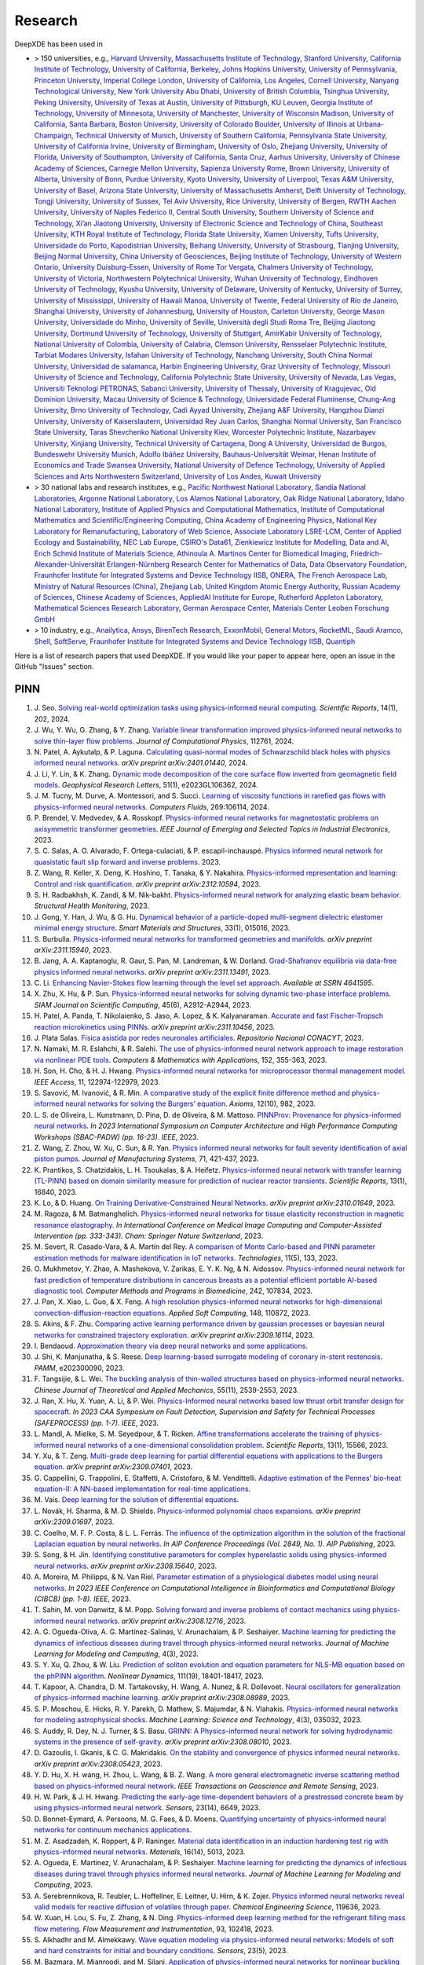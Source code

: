 Research
========

DeepXDE has been used in

- > 150 universities, e.g.,
  `Harvard University <https://www.harvard.edu>`_,
  `Massachusetts Institute of Technology <https://www.mit.edu>`_,
  `Stanford University <https://www.stanford.edu>`_,
  `California Institute of Technology <https://www.caltech.edu>`_,
  `University of California, Berkeley <https://www.berkeley.edu>`_,
  `Johns Hopkins University <https://www.jhu.edu>`_,
  `University of Pennsylvania <https://www.upenn.edu>`_,
  `Princeton University <https://www.princeton.edu>`_,
  `Imperial College London <https://www.imperial.ac.uk>`_,
  `University of California, Los Angeles <https://www.ucla.edu>`_,
  `Cornell University <https://www.cornell.edu>`_,
  `Nanyang Technological University <https://www.ntu.edu.sg>`_,
  `New York University Abu Dhabi <https://nyuad.nyu.edu/en>`_,
  `University of British Columbia <https://www.ubc.ca>`_,
  `Tsinghua University <https://www.tsinghua.edu.cn/en>`_,
  `Peking University <https://english.pku.edu.cn>`_,
  `University of Texas at Austin <utexas.edu>`_,
  `University of Pittsburgh <https://www.pitt.edu>`_,
  `KU Leuven <https://www.kuleuven.be/english/kuleuven>`_,
  `Georgia Institute of Technology <https://www.gatech.edu>`_,
  `University of Minnesota <https://system.umn.edu>`_,
  `University of Manchester <https://www.manchester.ac.uk>`_,
  `University of Wisconsin Madison <https://www.wisc.edu>`_,
  `University of California, Santa Barbara <https://www.ucsb.edu>`_,
  `Boston University <https://www.bu.edu>`_,
  `University of Colorado Boulder <https://www.colorado.edu>`_,
  `University of Illinois at Urbana-Champaign <https://illinois.edu>`_,
  `Technical University of Munich <https://www.tum.de/en>`_,
  `University of Southern California <https://www.usc.edu>`_,
  `Pennsylvania State University <https://www.psu.edu>`_,
  `University of California Irvine <https://uci.edu>`_,
  `University of Birmingham <https://www.birmingham.ac.uk/index.aspx>`_,
  `University of Oslo <https://www.uio.no/english>`_,
  `Zhejiang University <https://www.zju.edu.cn/english>`_,
  `University of Florida <https://www.ufl.ed>`_,
  `University of Southampton <https://www.southampton.ac.uk>`_,
  `University of California, Santa Cruz <https://www.ucsc.edu>`_,
  `Aarhus University <https://international.au.dk>`_,
  `University of Chinese Academy of Sciences <https://english.ucas.ac.cn>`_,
  `Carnegie Mellon University <https://www.cmu.edu>`_,
  `Sapienza University Rome <https://www.uniroma1.it/en/pagina-strutturale/home>`_,
  `Brown University <https://www.brown.edu>`_,
  `University of Alberta <https://www.ualberta.ca/index.html>`_,
  `University of Bonn <https://www.uni-bonn.de/en/university/university>`_,
  `Purdue University <https://www.purdue.edu>`_,
  `Kyoto University <https://www.kyoto-u.ac.jp/en>`_,
  `University of Liverpool <https://www.liverpool.ac.uk>`_,
  `Texas A&M University <https://www.tamu.edu>`_,
  `University of Basel <https://www.unibas.ch/en.html>`_,
  `Arizona State University <https://www.asu.edu>`_,
  `University of Massachusetts Amherst <https://www.umass.edu>`_,
  `Delft University of Technology <https://www.tudelft.nl/en>`_,
  `Tongji University <https://en.tongji.edu.cn>`_,
  `University of Sussex <https://www.sussex.ac.uk>`_,
  `Tel Aviv University <https://english.tau.ac.il>`_,
  `Rice University <https://www.rice.edu>`_,
  `University of Bergen <https://www.uib.no/en>`_,
  `RWTH Aachen University <https://www.rwth-aachen.de/go/id/a/?lidx=1>`_,
  `University of Naples Federico II <http://www.international.unina.it>`_,
  `Central South University <https://en.csu.edu.cn>`_,
  `Southern University of Science and Technology <https://www.sustech.edu.cn/en>`_,
  `Xi’an Jiaotong University <http://en.xjtu.edu.cn>`_,
  `University of Electronic Science and Technology of China <https://en.uestc.edu.cn>`_,
  `Southeast University <https://www.seu.edu.cn/english>`_,
  `KTH Royal Institute of Technology <https://www.kth.se/en>`_,
  `Florida State University <https://www.fsu.edu>`_,
  `Xiamen University <https://en.xmu.edu.cn>`_,
  `Tufts University <https://www.tufts.edu>`_,
  `Universidade do Porto <https://www.up.pt/portal/en>`_,
  `Kapodistrian University <https://en.uoa.gr>`_,
  `Beihang University <https://ev.buaa.edu.cn>`_,
  `University of Strasbourg <https://en.unistra.fr>`_,
  `Tianjing University <https://www.tju.edu.cn/english/index.htm>`_,
  `Beijing Normal University <https://english.bnu.edu.cn>`_,
  `China University of Geosciences <https://en.cug.edu.cn>`_,
  `Beijing Institute of Technology <http://english.bit.edu.cn>`_,
  `University of Western Ontario <https://www.uwo.ca/index.html>`_,
  `University Duisburg-Essen <https://www.uni-due.org/category/english>`_,
  `University of Rome Tor Vergata <http://web.uniroma2.it>`_,
  `Chalmers University of Technology <https://www.chalmers.se/en>`_,
  `University of Victoria <https://www.uvic.ca>`_,
  `Northwestern Polytechnical University <https://en.nwpu.edu.cn>`_,
  `Wuhan University of Technology <http://english.whut.edu.cn>`_,
  `Eindhoven University of Technology <https://www.tue.nl/en>`_,
  `Kyushu University <https://www.kyushu-u.ac.jp/en>`_,
  `University of Delaware <https://www.udel.edu>`_,
  `University of Kentucky <https://www.uky.edu>`_,
  `University of Surrey <https://www.surrey.ac.uk>`_,
  `University of Mississippi <https://olemiss.edu>`_,
  `University of Hawaii Manoa <https://manoa.hawaii.edu>`_,
  `University of Twente <https://www.utwente.nl/en>`_,
  `Federal University of Rio de Janeiro <https://ufrj.br/en>`_,
  `Shanghai University <https://en.shu.edu.cn>`_,
  `University of Johannesburg <https://www.uj.ac.za>`_,
  `University of Houston <https://www.uh.edu>`_,
  `Carleton University <https://carleton.ca>`_,
  `George Mason University <https://www.gmu.edu>`_,
  `Universidade do Minho <https://www.uminho.pt>`_,
  `University of Seville <https://ics-seville.org/university-of-seville>`_,
  `Università degli Studi Roma Tre <https://www.uniroma3.it>`_,
  `Beijing Jiaotong University <http://en.njtu.edu.cn>`_,
  `Dortmund University of Technology <https://www.tu-dortmund.de/en>`_,
  `University of Stuttgart <https://www.uni-stuttgart.de/en>`_,
  `AmirKabir University of Technology <https://aut.ac.ir/en>`_,
  `National University of Colombia <https://unal.edu.co/en.html>`_,
  `University of Calabria <https://www.unical.it/internazionale/intenational-students/unical-admission>`_,
  `Clemson University <https://www.clemson.edu>`_,
  `Rensselaer Polytechnic Institute <https://www.rpi.edu>`_,
  `Tarbiat Modares University <https://en.modares.ac.ir>`_,
  `Isfahan University of Technology <http://english.iut.ac.ir>`_,
  `Nanchang University <https://english.ncu.edu.cn>`_,
  `South China Normal University <http://english.scnu.edu.cn>`_,
  `Universidad de salamanca <https://www.usal.es/universidad-de-salamanca>`_,
  `Harbin Engineering University <https://english.hrbeu.edu.cn>`_,
  `Graz University of Technology <https://www.tugraz.at/en/home>`_,
  `Missouri University of Science and Technology <https://www.mst.edu>`_,
  `California Polytechnic State University <https://www.calpoly.edu>`_,
  `University of Nevada, Las Vegas <https://www.unlv.edu>`_,
  `Universiti Teknologi PETRONAS <https://www.utp.edu.my/Pages/Home.aspx>`_,
  `Sabanci University <https://www.sabanciuniv.edu/en>`_,
  `University of Thessaly <https://www.uth.gr/en>`_,
  `University of Kragujevac <https://en.kg.ac.rs>`_,
  `Old Dominion University <https://www.odu.edu>`_,
  `Macau University of Science & Technology <https://www.must.edu.mo/en>`_,
  `Universidade Federal Fluminense <https://www.uff.br>`_,
  `Chung-Ang University <https://neweng.cau.ac.kr>`_,
  `Brno University of Technology <https://www.vut.cz/en>`_,
  `Cadi Ayyad University <https://www.uca.ma/en/page/university-cadi-ayyad-the-eminent-university-of-science-and-knowledge>`_,
  `Zhejiang A&F University <http://zafu.admissions.cn>`_,
  `Hangzhou Dianzi University <http://hdu.admissions.cn>`_,
  `University of Kaiserslautern <https://www.uni-kl.de/en/startseite>`_,
  `Universidad Rey Juan Carlos <https://www.urjc.es>`_,
  `Shanghai Normal University <https://english.shnu.edu.cn>`_,
  `San Francisco State University <https://www.sfsu.edu/index.html>`_,
  `Taras Shevchenko National University Kiev <https://knu.ua/en>`_,
  `Worcester Polytechnic Institute <https://www.wpi.edu>`_,
  `Nazarbayev University <https://nu.edu.kz>`_,
  `Xinjiang University <https://english.xju.edu.cn>`_,
  `Technical University of Cartagena <https://www.upct.es/english/content/departments>`_,
  `Dong A University <https://english.donga.ac.kr>`_,
  `Universidad de Burgos <https://www.ubu.es>`_,
  `Bundeswehr University Munich <https://www.unibw.de/home-en>`_,
  `Adolfo Ibáñez University <https://www.uai.cl/en>`_,
  `Bauhaus-Universität Weimar <https://www.uni-weimar.de/en/university/start>`_,
  `Henan Institute of Economics and Trade <https://www.hnjmxy.cn/info/1107/1116.htm>`_
  `Swansea University <https://www.swansea.ac.uk>`_,
  `National University of Defence Technology <https://english.nudt.edu.cn/About/index.htm>`_,
  `University of Applied Sciences and Arts Northwestern Switzerland <https://www.fhnw.ch/en/startseiteu>`_,
  `University of Los Andes <https://uniandes.edu.co/en>`_,
  `Kuwait University <https://kuweb.ku.edu.kw>`_
- > 30 national labs and research institutes, e.g.,
  `Pacific Northwest National Laboratory <https://www.pnnl.gov>`_,
  `Sandia National Laboratories <https://www.sandia.gov>`_,
  `Argonne National Laboratory <https://www.anl.gov>`_,
  `Los Alamos National Laboratory <https://www.lanl.gov>`_,
  `Oak Ridge National Laboratory <https://www.ornl.gov>`_,
  `Idaho National Laboratory <https://inl.gov>`_,
  `Institute of Applied Physics and Computational Mathematics <http://www.iapcm.ac.cn>`_,
  `Institute of Computational Mathematics and Scientific/Engineering Computing <http://icmsec.cc.ac.cn>`_,
  `China Academy of Engineering Physics <https://unitracker.aspi.org.au/universities/chinese-academy-of-engineering-physics>`_,
  `National Key Laboratory for Remanufacturing <https://unitracker.aspi.org.au/universities/army-academy-of-armored-forces>`_,
  `Laboratory of Web Science <https://www.ffhs.ch/en/research/lws>`_,
  `Associate Laboratory LSRE-LCM <https://lsre-lcm.fe.up.pt>`_,
  `Center of Applied Ecology and Sustainability <https://investigacion.uc.cl/en/centros-de-excelencia/center-of-applied-ecology-and-sustainability-capes>`_,
  `NEC Lab Europe <https://www.neclab.eu>`_,
  `CSIRO's Data61 <https://data61.csiro.au>`_,
  `Zienkiewicz Institute for Modelling, Data and AI <https://www.swansea.ac.uk/science-and-engineering/research/zienkiewicz-institute-for-modelling-data-ai>`_,
  `Erich Schmid Institute of Materials Science <https://www.oeaw.ac.at/esi/erich-schmid-institute>`_,
  `Athinoula A. Martinos Center for Biomedical Imaging <https://www.martinos.org>`_,
  `Friedrich-Alexander-Universität Erlangen-Nürnberg Research Center for Mathematics of Data <https://mod.fau.eu>`_,
  `Data Observatory Foundation <https://dataobservatory.net>`_,
  `Fraunhofer Institute for Integrated Systems and Device Technology IISB <https://www.iisb.fraunhofer.de>`_,
  `ONERA, The French Aerospace Lab <https://www.onera.fr/en>`_,
  `Ministry of Natural Resources (China) <https://www.mnr.gov.cn>`_,
  `Zhejiang Lab <https://en.zhejianglab.com>`_,
  `United Kingdom Atomic Energy Authority <https://www.gov.uk/government/organisations/uk-atomic-energy-authority>`_,
  `Russian Academy of Sciences <https://new.ras.ru/en>`_,
  `Chinese Academy of Sciences <https://english.cas.cn>`_,
  `AppliedAI Institute for Europe <https://www.appliedai.de>`_,
  `Rutherford Appleton Laboratory <https://www.ukri.org/who-we-are/stfc/locations/rutherford-appleton-laboratory>`_,
  `Mathematical Sciences Research Laboratory <http://math.uth.gr/laboratory/?lang=en>`_,
  `German Aerospace Center <https://www.dlr.de/en>`_,
  `Materials Center Leoben Forschung GmbH <https://www.mcl.at>`_
- > 10 industry, e.g.,
  `Anailytica <https://anailytica.com>`_,
  `Ansys <https://www.ansys.com>`_,
  `BirenTech Research <https://www.birentech.com>`_,
  `ExxonMobil <https://corporate.exxonmobil.com>`_,
  `General Motors <https://www.gm.com>`_,
  `RocketML <https://www.rocketml.net>`_,
  `Saudi Aramco <https://www.aramco.com>`_,
  `Shell <https://www.shell.com>`_,
  `SoftServe <https://www.softserveinc.com/en-us>`_,
  `Fraunhofer Institute for Integrated Systems and Device Technology IISB <https://www.iisb.fraunhofer.de>`_,
  `Quantiph <https://quantiphi.com>`_

Here is a list of research papers that used DeepXDE. If you would like your paper to appear here, open an issue in the GitHub "Issues" section.

PINN
----

#. J\. Seo. `Solving real-world optimization tasks using physics-informed neural computing <https://www.nature.com/articles/s41598-023-49977-3>`_. *Scientific Reports*, 14(1), 202, 2024.
#. J\. Wu, Y. Wu, G. Zhang, & Y. Zhang. `Variable linear transformation improved physics-informed neural networks to solve thin-layer flow problems <https://www.sciencedirect.com/science/article/pii/S002199912400010X>`_. *Journal of Computational Physics*, 112761, 2024.
#. N\. Patel, A. Aykutalp, & P. Laguna. `Calculating quasi-normal modes of Schwarzschild black holes with physics informed neural networks <https://arxiv.org/abs/2401.01440>`_. *arXiv preprint arXiv:2401.01440*, 2024.
#. J\. Li, Y. Lin, & K. Zhang. `Dynamic mode decomposition of the core surface flow inverted from geomagnetic field models <https://agupubs.onlinelibrary.wiley.com/doi/abs/10.1029/2023GL106362>`_. *Geophysical Research Letters*, 51(1), e2023GL106362, 2024.
#. J\. M. Tucny, M. Durve, A. Montessori, and S. Succi. `Learning of viscosity functions in rarefied gas flows with physics-informed neural networks <https://www.sciencedirect.com/science/article/pii/S0045793023003390>`_. *Computers Fluids*, 269:106114, 2024.
#. P\. Brendel, V. Medvedev, & A. Rosskopf. `Physics-informed neural networks for magnetostatic problems on axisymmetric transformer geometries <https://ieeexplore.ieee.org/abstract/document/10373037>`_. *IEEE Journal of Emerging and Selected Topics in Industrial Electronics*, 2023.
#. S\. C. Salas, A. O. Alvarado, F. Ortega-culaciati, & P. escapil-inchauspé. `Physics informed neural network for quasistatic fault slip forward and inverse problems <https://ci2ma.udec.cl/wonapde2024/abstract/Cobaise.pdf>`_. 2023.
#. Z\. Wang, R. Keller, X. Deng, K. Hoshino, T. Tanaka, & Y. Nakahira. `Physics-informed representation and learning: Control and risk quantification <https://arxiv.org/abs/2312.10594>`_. *arXiv preprint arXiv:2312.10594*, 2023.
#. S\. H. Radbakhsh, K. Zandi, & M. Nik-bakht. `Physics-informed neural network for analyzing elastic beam behavior <https://www.dpi-proceedings.com/index.php/shm2023/article/view/36810>`_. *Structural Health Monitoring*, 2023.
#. J\. Gong, Y. Han, J. Wu, & G. Hu. `Dynamical behavior of a particle-doped multi-segment dielectric elastomer minimal energy structure <https://iopscience.iop.org/article/10.1088/1361-665X/ad126c/meta>`_. *Smart Materials and Structures*, 33(1), 015016, 2023.
#. S\. Burbulla. `Physics-informed neural networks for transformed geometries and manifolds <https://arxiv.org/abs/2311.15940>`_. *arXiv preprint arXiv:2311.15940*, 2023.
#. B\. Jang, A. A. Kaptanoglu, R. Gaur, S. Pan, M. Landreman, & W. Dorland. `Grad-Shafranov equilibria via data-free physics informed neural networks <https://arxiv.org/abs/2311.13491>`_. *arXiv preprint arXiv:2311.13491*, 2023.
#. C\. Li. `Enhancing Navier-Stokes flow learning through the level set approach <https://papers.ssrn.com/sol3/papers.cfm?abstract_id=4641595>`_. *Available at SSRN 4641595*.
#. X\. Zhu, X. Hu, & P. Sun. `Physics-informed neural networks for solving dynamic two-phase interface problems <https://epubs.siam.org/doi/abs/10.1137/22M1517081>`_. *SIAM Journal on Scientific Computing*, 45(6), A2912-A2944, 2023.
#. H\. Patel, A. Panda, T. Nikolaienko, S. Jaso, A. Lopez, & K. Kalyanaraman. `Accurate and fast Fischer-Tropsch reaction microkinetics using PINNs <https://arxiv.org/abs/2311.10456>`_. *arXiv preprint arXiv:2311.10456*, 2023.
#. J\. Plata Salas. `Física asistida por redes neuronales artificiales <http://repositorioinstitucional.uaslp.mx/xmlui/handle/i/8438>`_. *Repositorio Nacional CONACYT*, 2023.
#. N\. Namaki, M. R. Eslahchi, & R. Salehi. `The use of physics-informed neural network approach to image restoration via nonlinear PDE tools <https://www.sciencedirect.com/science/article/pii/S0898122123004431>`_. *Computers & Mathematics with Applications*, 152, 355-363, 2023.
#. H\. Son, H. Cho, & H. J. Hwang. `Physics-informed neural networks for microprocessor thermal management model <https://ieeexplore.ieee.org/abstract/document/10305255>`_. *IEEE Access*, 11, 122974-122979, 2023.
#. S\. Savović, M. Ivanović, & R. Min. `A comparative study of the explicit finite difference method and physics-informed neural networks for solving the Burgers’ equation <https://www.mdpi.com/2075-1680/12/10/982>`_. *Axioms*, 12(10), 982, 2023.
#. L\. S. de Oliveira, L. Kunstmann, D. Pina, D. de Oliveira, & M. Mattoso. `PINNProv: Provenance for physics-informed neural networks <https://ieeexplore.ieee.org/abstract/document/10306106>`_. *In 2023 International Symposium on Computer Architecture and High Performance Computing Workshops (SBAC-PADW) (pp. 16-23). IEEE*, 2023.
#. Z\. Wang, Z. Zhou, W. Xu, C. Sun, & R. Yan. `Physics informed neural networks for fault severity identification of axial piston pumps <https://www.sciencedirect.com/science/article/pii/S0278612523002030>`_. *Journal of Manufacturing Systems*, 71, 421-437, 2023.
#. K\. Prantikos, S. Chatzidakis, L. H. Tsoukalas, & A. Heifetz. `Physics-informed neural network with transfer learning (TL-PINN) based on domain similarity measure for prediction of nuclear reactor transients <https://www.nature.com/articles/s41598-023-43325-1>`_. *Scientific Reports*, 13(1), 16840, 2023.
#. K\. Lo, & D. Huang. `On Training Derivative-Constrained Neural Networks <https://arxiv.org/pdf/2310.01649.pdf>`_. *arXiv preprint arXiv:2310.01649*, 2023.
#. M\. Ragoza, & M. Batmanghelich. `Physics-informed neural networks for tissue elasticity reconstruction in magnetic resonance elastography <https://link.springer.com/chapter/10.1007/978-3-031-43999-5_32>`_. *In International Conference on Medical Image Computing and Computer-Assisted Intervention (pp. 333-343). Cham: Springer Nature Switzerland*, 2023.
#. M\. Severt, R. Casado-Vara, & A. Martín del Rey. `A comparison of Monte Carlo-based and PINN parameter estimation methods for malware identification in IoT networks <https://www.mdpi.com/2227-7080/11/5/133>`_. *Technologies*, 11(5), 133, 2023.
#. O\. Mukhmetov, Y. Zhao, A. Mashekova, V. Zarikas, E. Y. K. Ng, & N. Aidossov. `Physics-informed neural network for fast prediction of temperature distributions in cancerous breasts as a potential efficient portable AI-based diagnostic tool <https://www.sciencedirect.com/science/article/pii/S016926072300500X>`_. *Computer Methods and Programs in Biomedicine*, 242, 107834, 2023.
#. J\. Pan, X. Xiao, L. Guo, & X. Feng. `A high resolution physics-informed neural networks for high-dimensional convection-diffusion-reaction equations <https://www.sciencedirect.com/science/article/pii/S1568494623008906>`_. *Applied Soft Computing*, 148, 110872, 2023.
#. S\. Akins, & F. Zhu. `Comparing active learning performance driven by gaussian processes or bayesian neural networks for constrained trajectory exploration <https://arxiv.org/pdf/2309.16114.pdf>`_. *arXiv preprint arXiv:2309.16114*, 2023.
#. I\. Bendaoud. `Approximation theory via deep neural networks and some applications <https://dspace.univ-ouargla.dz/jspui/bitstream/123456789/34242/1/Imane-Bendaoud.pdf>`_.
#. J\. Shi, K. Manjunatha, & S. Reese. `Deep learning-based surrogate modeling of coronary in-stent restenosis <https://onlinelibrary.wiley.com/doi/full/10.1002/pamm.202300090>`_. *PAMM*, e202300090, 2023.
#. F\. Tangsijie, & L. Wei. `The buckling analysis of thin-walled structures based on physics-informed neural networks <https://pubs-en.cstam.org.cn/article/doi/10.6052/0459-1879-23-277>`_. *Chinese Journal of Theoretical and Applied Mechanics*, 55(11), 2539-2553, 2023.
#. J\. Ran, X. Hu, X. Yuan, A. Li, & P. Wei. `Physics-Informed neural networks based low thrust orbit transfer design for spacecraft <https://ieeexplore.ieee.org/abstract/document/10295814/authors#authors>`_. *In 2023 CAA Symposium on Fault Detection, Supervision and Safety for Technical Processes (SAFEPROCESS) (pp. 1-7). IEEE*, 2023.
#. L\. Mandl, A. Mielke, S. M. Seyedpour, & T. Ricken. `Affine transformations accelerate the training of physics-informed neural networks of a one-dimensional consolidation problem <https://www.nature.com/articles/s41598-023-42141-x>`_. *Scientific Reports*, 13(1), 15566, 2023.
#. Y\. Xu, & T. Zeng. `Multi-grade deep learning for partial differential equations with applications to the Burgers equation <https://arxiv.org/pdf/2309.07401.pdf>`_. *arXiv preprint arXiv:2309.07401*, 2023.
#. G\. Cappellini, G. Trappolini, E. Staffetti, A. Cristofaro, & M. Vendittelli. `Adaptive estimation of the Pennes' bio-heat equation-II: A NN-based implementation for real-time applications <https://css.paperplaza.net/images/temp/CDC/files/1472.pdf>`_.
#. M\. Vais. `Deep learning for the solution of differential equations <https://dspace.cuni.cz/handle/20.500.11956/185325>`_. 
#. L\. Novák, H. Sharma, & M. D. Shields. `Physics-informed polynomial chaos expansions <https://arxiv.org/pdf/2309.01697.pdf>`_. *arXiv preprint arXiv:2309.01697*, 2023.
#. C\. Coelho, M. F. P. Costa, & L. L. Ferrás. `The influence of the optimization algorithm in the solution of the fractional Laplacian equation by neural networks <https://pubs.aip.org/aip/acp/article/2849/1/220002/2909119>`_. *In AIP Conference Proceedings (Vol. 2849, No. 1). AIP Publishing*, 2023.
#. S\. Song, & H. Jin. `Identifying constitutive parameters for complex hyperelastic solids using physics-informed neural networks <https://arxiv.org/pdf/2308.15640.pdf>`_. *arXiv preprint arXiv:2308.15640*, 2023.
#. A\. Moreira, M. Philipps, & N. Van Riel. `Parameter estimation of a physiological diabetes model using neural networks <https://ieeexplore.ieee.org/abstract/document/10264904>`_. *In 2023 IEEE Conference on Computational Intelligence in Bioinformatics and Computational Biology (CIBCB) (pp. 1-8). IEEE*, 2023.
#. T\. Sahin, M. von Danwitz, & M. Popp. `Solving forward and inverse problems of contact mechanics using physics-informed neural networks <https://arxiv.org/pdf/2308.12716.pdf>`_. *arXiv preprint arXiv:2308.12716*, 2023.
#. A\. G. Ogueda-Oliva, A. G. Martínez-Salinas, V. Arunachalam, & P. Seshaiyer. `Machine learning for predicting the dynamics of infectious diseases during travel through physics-informed neural networks <https://www.dl.begellhouse.com/download/article/7d502d01488ec91c/JMLMC0403(2)-47213.pdf>`_. *Journal of Machine Learning for Modeling and Computing*, 4(3), 2023.
#. S\. Y. Xu, Q. Zhou, & W. Liu. `Prediction of soliton evolution and equation parameters for NLS-MB equation based on the phPINN algorithm <https://link.springer.com/article/10.1007/s11071-023-08824-w>`_. *Nonlinear Dynamics*, 111(19), 18401-18417, 2023.
#. T\. Kapoor, A. Chandra, D. M. Tartakovsky, H. Wang, A. Nunez, & R. Dollevoet. `Neural oscillators for generalization of physics-informed machine learning <https://arxiv.org/pdf/2308.08989.pdf>`_. *arXiv preprint arXiv:2308.08989*, 2023.
#. S\. P. Moschou, E. Hicks, R. Y. Parekh, D. Mathew, S. Majumdar, & N. Vlahakis. `Physics-informed neural networks for modeling astrophysical shocks <https://iopscience.iop.org/article/10.1088/2632-2153/acf116/pdf>`_. *Machine Learning: Science and Technology*, 4(3), 035032, 2023.
#. S\. Auddy, R. Dey, N. J. Turner, & S. Basu. `GRINN: A Physics-informed neural network for solving hydrodynamic systems in the presence of self-gravity <https://arxiv.org/pdf/2308.08010.pdf>`_. *arXiv preprint arXiv:2308.08010*, 2023.
#. D\. Gazoulis, I. Gkanis, & C. G. Makridakis. `On the stability and convergence of physics informed neural networks <https://arxiv.org/pdf/2308.05423.pdf>`_. *arXiv preprint arXiv:2308.05423*, 2023.
#. Y\. D. Hu, X. H. wang, H. Zhou, L. Wang, & B. Z. Wang. `A more general electromagnetic inverse scattering method based on physics-informed neural network <https://ieeexplore.ieee.org/abstract/document/10203003>`_. *IEEE Transactions on Geoscience and Remote Sensing*, 2023.
#. H\. W. Park, & J. H. Hwang. `Predicting the early-age time-dependent behaviors of a prestressed concrete beam by using physics-informed neural network <https://www.mdpi.com/1424-8220/23/14/6649>`_. *Sensors*, 23(14), 6649, 2023.
#. D\. Bonnet-Eymard, A. Persoons, M. G. Faes, & D. Moens. `Quantifying uncertainty of physics-informed neural networks for continuum mechanics applications <https://www.researchgate.net/profile/Matthias-Faes/publication/372419185_QUANTIFYING_UNCERTAINTY_OF_PHYSICS-INFORMED_NEURAL_NETWORKS_FOR_CONTINUUM_MECHANICS_APPLICATIONS/links/64b6455c95bbbe0c6e4516a9/QUANTIFYING-UNCERTAINTY-OF-PHYSICS-INFORMED-NEURAL-NETWORKS-FOR-CONTINUUM-MECHANICS-APPLICATIONS.pdf>`_.
#. M\. Z. Asadzadeh, K. Roppert, & P. Raninger. `Material data identification in an induction hardening test rig with physics-informed neural networks <https://www.mdpi.com/1996-1944/16/14/5013>`_. *Materials*, 16(14), 5013, 2023.
#. A\. Ogueda, E. Martinez, V. Arunachalam, & P. Seshaiyer. `Machine learning for predicting the dynamics of infectious diseases during travel through physics informed neural networks <https://www.dl.begellhouse.com/journals/558048804a15188a,1a863d56092af356,7d502d01488ec91c.html>`_. *Journal of Machine Learning for Modeling and Computing*, 2023.
#. A\. Serebrennikova, R. Teubler, L. Hoffellner, E. Leitner, U. Hirn, & K. Zojer. `Physics informed neural networks reveal valid models for reactive diffusion of volatiles through paper <https://www.sciencedirect.com/science/article/pii/S0009250923011922>`_. *Chemical Engineering Science*, 119636, 2023.
#. W\. Xuan, H. Lou, S. Fu, Z. Zhang, & N. Ding. `Physics-informed deep learning method for the refrigerant filling mass flow metering <https://www.sciencedirect.com/science/article/pii/S0955598623001140>`_. *Flow Measurement and Instrumentation*, 93, 102418, 2023.
#. S\. Alkhadhr and M. Almekkawy. `Wave equation modeling via physics-informed neural networks: Models of soft and hard constraints for initial and boundary conditions <https://www.mdpi.com/1424-8220/23/5/2792>`_. *Sensors*, 23(5), 2023.
#. M\. Bazmara, M. Mianroodi, and M. Silani. `Application of physics-informed neural networks for nonlinear buckling analysis of beams <https://link.springer.com/article/10.1007/s10409-023-22438-x>`_. *Acta Mechanica Sinica*, 39(6):422438, 2023.
#. M\. Bazmara, M. Silani, M. Mianroodi, and M. sheibanian. `Physics-informed neural networks for nonlinear bending of 3D functionally graded beam <https://www.sciencedirect.com/science/article/pii/S2352012423001169?casa_token=SthbqcM_IV0AAAAA:W-mYynSBMYLx6bdlXk7g_wsp15CjzX2OZcvBg_M_az_SgfJH9gPxdaxC259-GVANqw5V0U3MjA>`_. *Structures*, 49:152-162, 2023.
#. J\. Duan and H. Zhao. `PINNs for sound propagation and sound speed field estimation simultaneously <https://ieeexplore.ieee.org/abstract/document/10244314>`_. In *OCEANS 2023 - Limerick*, p. 1-5, 2023.
#. A\. Fallah and M. M. Aghdam. `Physics-informed neural network for bending and free vibration analysis of three-dimensional functionally graded porous beam resting on elastic foundation <https://link.springer.com/article/10.1007/s00366-023-01799-7>`_. *Engineering with Computers*, 2023.
#. F\. Fonseca. `A solution of a 3D cartesian poisson-boltzmann equation <https://www.m-hikari.com/ces/ces2023/ces1-2023/p/fonsecaCES1-2023.pdf>`_. *Contemporary Engineering Sciences*, 16(1):1-10, 2023.
#. L\. Fritschi and K. Lenk. `Parameter inference for an astrocyte model using machine learning approaches <https://www.biorxiv.org/content/10.1101/2023.05.16.540982v1.abstract>`_. *bioRxiv*, p. 2023-05, 2023.
#. Z\. Gong, Y. Chu, and S. Yang. `Physics-informed neural networks for solving 2-D magnetostatic fields <https://ieeexplore.ieee.org/abstract/document/10141630?casa_token=1fiPdhDF_ewAAAAA:RH2pE-IZj1prPA4IMx6Dn3fLLkTu9jkp09g-CKPC7WbW6xN9iwT-pYJNAJcXp0d4eOj8f0ILmg>`_. *IEEE Transactions on Magnetics*, 59(11):1-5, 2023.
#. M\. A. Haddou. `Quasi-normal modes of near-extremal black holes in dRGT massive gravity using physics-informed neural networks (PINNs) <https://arxiv.org/abs/2303.02395>`_. 2023.
#. Z\. Hao, J. Yao, C. Su, H. Su, Z. Wang, F. Lu, Z. Xia, Y. Zhang, S. Liu, L. Lu, & J. Zhu. `PINNacle: A comprehensive benchmark of physics-informed neural networks for solving PDEs <https://arxiv.org/abs/2306.08827>`_. *arXiv preprint arXiv:2306.08827*, 2023.
#. J\. H. Harmening, F. Pioch, L. Fuhrig, F.-J. Peitzmann, D. Schramm, and el Moctar. `Data-assisted training of a physics-informed neural network to predict the Reynolds-averaged turbulent flow field around a stalled airfoil under variable angles of attack <https://www.preprints.org/manuscript/202304.1244/v1>`_. *Preprints*, 2023.
#. H\. Huang, Y. Li, Y. Xue, K. Zhang, and F. Yang. `A deep learning approach for solving diffusion-induced stress in large-deformed thin film electrodes <https://www.sciencedirect.com/science/article/pii/S2352152X23004346?casa_token=ARNFtXjuW4EAAAAA:05XIn4QUMFNaXXASRd_mjk4ETNedF0KsCNI4Cf-gT3n9vWJuRHWLg0_pdqg0zp8L65_r8-359w>`_. *Journal of Energy Storage*, 63:107037, 2023.
#. Y\. Huang, Z. Xu, C. Qian, & L. Liu. `Solving free-surface problems for non-shallow water using boundary and initial conditions-free physics-informed neural network (bif-PINN) <https://www.sciencedirect.com/science/article/pii/S0021999123000980?casa_token=8BLfjYZRFEIAAAAA:SGSFk_XdumSVBV83RReAstGdGtIEY5Z5TLZzYKXYX_vp8b0OqksWmhvJclVEctAI8wH3hcVDuZc>`_. *Journal of Computational Physics*, p.112003, 2023.
#. H\. Jung, J. Gupta, B. Jayaprakash, M. Eagon, H. P. Selvam,C. Molnar, W. Northrop, and S. Shekhar. `A survey on solving and discovering differential equations using deep neural networks <https://arxiv.org/abs/2304.13807>`_. 2023.
#. N\. V. Jagtap, M. Mudunuru, and K. Nakshatrala. `CoolPINNs: A physics-informed neural network modeling of active cooling in vascular systems <https://www.sciencedirect.com/science/article/pii/S0307904X23001725?casa_token=ghG1n0pXaUoAAAAA:LcHDc1asGmreWK3OWe8k-83CBilTqjf05vzX5pD6rUbicE8BQfQeLebUQlAu4tR7O4fRye3yCQ>`_. *Applied Mathematical Modelling*, 122:265-287, 2023.
#. Q\. Jiang, X. Wang, M. Yu, M. Tang, B. Zhan, and S. Dong. `Study on pile driving and sound propagation in shallow water using physics-informed neural network <https://www.sciencedirect.com/science/article/pii/S0029801823010685?casa_token=ipvWqqWrzjgAAAAA:nFwBdP8DinBH9Xu4OCtLNxiztID_91YnWAVGzk4CTLFUAqx_PdKxy1e6DlERhXSZ_5slpoPrbw>`_. *Ocean Engineering*, 281:114684, 2023.
#. G\. Lei, N. Ma, B. Sun, K. Mao, B. Chen, and Y. Zhai. `Physics-informed neural networks for solving nonlinear Bloch equations in atomic magnetometry <https://iopscience.iop.org/article/10.1088/1402-4896/ace290/meta?casa_token=cH6Su_4_ui0AAAAA:15B5F5gx8ck_PqH92RQQIWTyojxKKSWYhOh8NJ1i-rEoTQiYu3TwBVYjLBJIAex3k8yZArtlp_vSWATjg_7XW7c42g>`_. *Physica Scripta*, 98(8):085010, 2023.
#. C\. Li, Z. Han, Y. Li, M. Li, W. Wang, J. Dou, L. Xu, and G. Chen. `Physical information-fused deep learning model ensembled with a subregion-specific sampling method for predicting flood dynamics <https://www.sciencedirect.com/science/article/pii/S0022169423004079?casa_token=Ysw-awi8xM4AAAAA:QyCKJYA5w1WdvotsegNKYt87EEPpbDH3MxEKiSQmIuT-LGW34S6FvxmFiN2GuPvND0hH2BBaAg>`_. *Journal of Hydrology*, 620:129465, 2023.
#. S\. Li, G. Wang, Y. Di, L. Wang, H. Wang, and Q. Zhou. `A physics-informed neural network framework to predict 3D temperature field without labeled data in process of laser metal deposition <https://www.sciencedirect.com/science/article/pii/S0952197623000921?casa_token=wKrzmLM53moAAAAA:Dj0ztY7QBjSZLE0-_GuF5F6Td1yEygz2jZN5rJ94cL9Vzz7QXkiGmoLJL5WMpH-crx9RLqI87A>`_. *Engineering Applications of Artificial Intelligence*, 120:105908, 2023.
#. R\. Liang, W. Liu, L. Xu, X. Qu, and S. Kaewunruen. `Solving elastodynamics via physics-informed neural network frequency domain method <https://www.sciencedirect.com/science/article/pii/S0020740323004770?casa_token=ph_v6mL_Z1gAAAAA:j295td9FH7YZcVTyGNzQnFsOiWKtVKFtWeP6DNsEYkrTZapT9b88TwW7YlJOYo4_nRIOAY6g>`_. *International Journal of Mechanical Sciences*, 258:108575, 2023.
#. H\. Liu, C. Hou, H. Qu, and Y. Hou. `Learning mean curvature-based regularization to solve the inverse variational problems from noisy data <https://link.springer.com/article/10.1007/s11760-023-02544-9>`_. *Signal, Image and Video Processing*, 17(6):3193-3200, 2023.
#. M\. L. Mamud, M. K. Mudunuru, S. Karra, and B. Ahmmed. `Do physics-informed neural networks satisfy local and global mass balance <https://arxiv.org/abs/2305.13920>`_? 2023.
#. C\. McDevitt. `A physics-informed deep learning model of the hot tail runaway electron seed <https://arxiv.org/abs/2306.13224>`_. 2023.
#. P\. P. Nagrani, R. V. Kulkarni, P. U. Kelkar, R. D. Corder, K. A. Erk, A. M. Marconnet, and I. C. Christov. `Data-driven rheological characterization of stress buildup and relaxation in thermal greases <https://arxiv.org/abs/2304.12104>`_. *Journal of Rheology*, 67(6):1129-1140, 2023.
#. Y\. Patel, V. Mons, O. Marquet, and G. Rigas. `Turbulence model augmented physics informed neural networks for mean flow reconstruction <https://arxiv.org/abs/2306.01065>`_. 2023.
#. F\. Pioch, J. H. Harmening, A. M. Müller, F. Peitzmann, D. Schramm, and O. el Moctar. `Turbulence modeling for physics-informed neural networks: Comparison of different RANS models for the backward-facing step flow <https://www.mdpi.com/2311-5521/8/2/43>`_. *Fluids*, 8(2), 2023.
#. P\. Sharma, L. Evans, M. Tindall, and P. Nithiarasu. `Stiff-PDEs and physics-informed neural networks <https://link.springer.com/article/10.1007/s11831-023-09890-4>`_. *Archives of Computational Methods in Engineering*, p. 1-30, 2023.
#. C\. Soyarslan and M. Pradas. `Physics-informed machine learning in the determination of effective thermomechanical properties <https://www.mrforum.com/product/9781644902479-175>`_. *Material Forming - The 26th International ESAFORM Conference on Material Forming - ESAFORM 2023*, Materials Research Proceedings, p. 1621-1630, 2023.
#. Z\. Wang and Y. Nakahira. `A generalizable physics-informed learning framework for risk probability estimation <https://proceedings.mlr.press/v211/wang23a.html>`_. *Proceedings of The 5th Annual Learning for Dynamics and Control Conference*, Vol. 211 of *Proceedings of Machine Learning Research*, p. 358-370. PMLR, 15-16, 2023.
#. W\. Xuan, H. Lou, S. Fu, Z. Zhang, and N. Ding. `Physics-informed deep learning method for the refrigerant filling mass flow metering <https://www.sciencedirect.com/science/article/pii/S0955598623001140?casa_token=xhB__ZuLF_wAAAAA:V_02cWSKx8r7JwEHeQzHJwpSOBCukhwDGTdhiaP0gbsLAg1Zj-5X5GsOOZg1nxBxaUEw2o-j>`_. *Flow Measurement and Instrumentation*, 93:102418, 2023.
#. J\. Yao, C. Su, Z. Hao, S. Liu, H. Su, and J. Zhu. `MultiAdam: Parameter-wise scale-invariant optimizer for multiscale training of physics-informed neural networks <https://arxiv.org/abs/2306.02816>`_. 2023.
#. X\. Zeng, S. Zhang, C. Ren, and T. Shao. `Physics informed neural networks for electric field distribution characteristics analysis <https://iopscience.iop.org/article/10.1088/1361-6463/acbec3/meta?casa_token=kSR8jrv_CucAAAAA:4pet2OAmsFh9uQLzJWzE0-c_QDBeJ3_jqeq0iTM4P_wI5VwEfpEI-c-j1HGnpoQgwfKtOGVPh8IDOPuT1dFy3GNJK2E>`_. *Journal of Physics D: Applied Physics*, 56(16):165202, 2023.
#. Z\. Zhang. `Modeling and control for renal anemia treatment with erythropoietin using physics-informed neural network <https://era.library.ualberta.ca/items/3fe4c633-84ae-4c42-ad70-aa74a5e03b6e>`_. 2023.
#. Z\. Zhang and Z. Li. `Haemoglobin response modelling under erythropoietin treatment: Physiological model-informed machine learning method <https://onlinelibrary.wiley.com/doi/full/10.1002/cjce.24922?casa_token=7w5PAgcDaaEAAAAA%3AMU8thygdlKxIV6JwR3FzffNNOm-g80wSIoIKCNFTs8tDJ56fBlrjdNEMIAKJhQW0CDnKe8Tj3WmKFDg>`_. *The Canadian Journal of Chemical Engineering*, 2023.
#. M\. Zhou and G. Mei. `Transfer learning-based coupling of smoothed finite element method and physics-informed neural network for solving elastoplastic inverse problems <https://www.mdpi.com/2227-7390/11/11/2529>`_. *Mathematics*, 11(11), 2023.
#. V\. Medvedev, A. Erdmann, & A. Rosskopf. `Modeling of near- and far-field diffraction from EUV absorbers using physics-informed neural networks <https://ieeexplore.ieee.org/abstract/document/10221390>`_. *Photonics & Electromagnetics Research Symposium (PIERS)*, 297-305, 2023.
#. B\. Fan, E. Qiao, A. Jiao, Z. Gu, W. Li, & L. Lu. `Deep learning for solving and estimating dynamic macro-finance models <https://doi.org/10.48550/arXiv.2305.09783>`_. *arXiv preprint arXiv:2305.09783*, 2023.
#. T\. Grossmann, U. Komorowska, J. Latz, & C. Schönlieb. `Can physics-informed neural networks beat the finite element method <https://arxiv.org/pdf/2302.04107.pdf>`_? *arXiv preprint arXiv:2302.04107*, 2023.
#. L\. Sliwinski, & G. Rigas. `Mean flow reconstruction of unsteady flows using physics-informed neural networks <https://www.cambridge.org/core/journals/data-centric-engineering/article/mean-flow-reconstruction-of-unsteady-flows-using-physicsinformed-neural-networks/FA2A09B976B0ACE4C8C2CEA9205C540D>`_. *Data-Centric Engineering*, 4, p.e4, 2023.
#. E\. Lorin, & X. Yang. `Schwarz waveform relaxation-learning for advection-diffusion-reaction equations <https://www.sciencedirect.com/science/article/pii/S0021999122007203?casa_token=hZsXqzdjoXoAAAAA:czw_GhUSII7WfE0UehrS6UXadNdldXqO_pN-zRU4r480Wn_fB_PswseUR_fnd4WmPPYk-Tx2YVU>`_. *Journal of Computational Physics*, 473, p.111657, 2023.
#. C\. Wu, M. Zhu, Q. Tan, Y. Kartha, & L. Lu. `A comprehensive study of non-adaptive and residual-based adaptive sampling for physics-informed neural networks <https://doi.org/10.1016/j.cma.2022.115671>`_. *Computer Methods in Applied Mechanics and Engineering*, 403, 115671, 2023.
#. S\. Carney, A. Gangal, & L. Kim. `Physics informed neural networks for elliptic equations with oscillatory differential operators <https://arxiv.org/pdf/2212.13531.pdf>`_. *arXiv preprint arXiv:2212.13531*, 2022.
#. R\. Usman, & D. Amato. `ML-Ops pipeline for improved physics-informed ODE modeling <https://www.researchgate.net/profile/Raihaan_Usman/publication/366250867_ML-Ops_Pipeline_for_Improved_Physics-Informed_ODE_Modelling/links/6399c269095a6a777429ffeb/ML-Ops-Pipeline-for-Improved-Physics-Informed-ODE-Modelling.pdf>`_. 2022.
#. S\. Saqlain, W. Zhu, E. Charalampidis, & P. Kevrekidis. `Discovering governing equations in discrete systems using PINNs <https://arxiv.org/pdf/2212.00971.pdf>`_. *arXiv preprint arXiv:2212.00971*, 2022.
#. W\. Wu, M. Daneker, M. Jolley, K. Turner, & L. Lu. `Effective data sampling strategies and boundary condition constraints of physics-informed neural networks for identifying material properties in solid mechanics <https://link.springer.com/article/10.1007/s10483-023-2995-8>`_. *Applied Mathematics and Mechanics*, 44(7), 1039-1068, 2023.
#. C\. McDevitt, E. Fowler, & S. Roy. `Physics-constrained deep learning of incompressible cavity flows <https://arxiv.org/pdf/2211.06375.pdf>`_. *arXiv preprint arXiv:2211.06375*, 2022.
#. E\. Lorin, & X. Yang. `Time-dependent Dirac equation with physics-informed neural networks: Computation and properties <https://www.sciencedirect.com/science/article/pii/S001046552200193X>`_. *Computer Physics Communications*, 280, p.108474, 2022.
#. Y\. Ji. `Solving singular Liouville equations using deep learning <https://openreview.net/pdf?id=dCZsSsvraQ>`_. *The Symbiosis of Deep Learning and Differential Equations II*, 2022.
#. A\. Serebrennikova, R. Teubler, L. Hoffellner, E. Leitner, U. Hirn, & K. Zojer. `Transport of organic volatiles through paper: Physics-informed neural networks for solving inverse and forward problems <https://link.springer.com/article/10.1007/s11242-022-01864-7>`_. *Transport in Porous Media*, 1-24, 2022.
#. A\. Cornell, A. Ncube, & G. Harmsen. `Determining QNMs using PINNs <https://arxiv.org/pdf/2205.08284.pdf>`_. *arXiv preprint arXiv:2205.08284*, 2022.
#. M\. Mukhametzhanov. `High precision differentiation techniques for data-driven solution of nonlinear PDEs by physics-informed neural networks <https://arxiv.org/pdf/2210.00518.pdf>`_. *arXiv preprint arXiv:2210.00518*, 2022.
#. A\. New, B. Eng, A. Timm, & A. Gearhart. `Tunable complexity benchmarks for evaluating physics-informed neural networks on coupled ordinary differential equations <https://arxiv.org/pdf/2210.07880.pdf>`_. *arXiv preprint arXiv:2210.07880*, 2022.
#. N\. Dhamirah Mohamad, A. Yousif, N. Shaari, H. Mustafa, S. Abdul Karim, A. Shafie, & M. Izzatullah. `Heat transfer modeling with physics-informed neural network (PINN) <https://link.springer.com/chapter/10.1007/978-3-031-04028-3_3>`_. *Intelligent Systems Modeling and Simulation II: Machine Learning, Neural Networks, Efficient Numerical Algorithm and Statistical Methods*, pp. 25-35, Cham: Springer International Publishing, 2022.
#. K\. Prantikos, L. Tsoukalas, & A. Heifetz. `Physics-informed neural network solution of point kinetics equations for a nuclear reactor digital twin <https://doi.org/10.3390/en15207697>`_. *Energies*, 15(20), 7697, 2022.
#. A\. Zhu. `Accelerating parameter inference in diffusion-reaction models of glioblastoma using physics-informed neural networks <https://www.siam.org/Portals/0/Publications/SIURO/Vol15/S147281R.pdf?ver=2022-10-11-122057-963>`_. 2022.
#. Y\. Wang, J. Xing, K. Luo, H. Wang, & J. Fan. `Solving combustion chemical differential equations via physics-informed neural network <https://www.zjujournals.com/eng/article/2022/1008-973X/202210020.shtml>`_. *Journal of Zhejiang University(Engineering Science)*, 2022.
#. Y\. Zhou, M. Dan, Y. Shao, & Y. Zhang. `Deep-neural-network solution of piezo-phototronic transistor based on GaN/AlN quantum wells <https://www.sciencedirect.com/science/article/pii/S2211285522006644?casa_token=X4ir1WGO9EAAAAAA:HJj8gjGsU53HU7LOtY3a4Kr_vvlegAyz8xFnePT9panY5HR1f4xOAKbizXSFMBtAtdgUCHR_gbI>`_. *Nano Energy*, 101, p.107586, 2022.
#. M\. Ferrante, A. Duggento, & N. Toschi. `Physically constrained neural networks to solve the inverse problem for neuron models <https://arxiv.org/pdf/2209.11998.pdf>`_. *arXiv preprint arXiv:2209.11998*, 2022.
#. R\. Hu, Q. Lin, A. Raydan, & S. Tang. `Higher-order error estimates for physics-informed neural networks approximating the primitive equations <https://arxiv.org/pdf/2209.11929.pdf>`_. *arXiv preprint arXiv:2209.11929*, 2022.
#. D\. Sana. `Approximating the wave equation via physics informed neural networks: Various forward and inverse problems <https://dcn.nat.fau.eu/wp-content/uploads/FAUMoD_DaniaSana-InternReport_PINN.pdf>`_. 2022.
#. C\. Garcia-Cervera, M. Kessler, & F. Periago. `Control of partial differential equations via physics-informed neural networks <https://link.springer.com/article/10.1007/s10957-022-02100-4>`_. *Journal of Optimization Theory and Applications*, 1-24, 2022.
#. M\. Takamoto, T. Praditia, R. Leiteritz, D. MacKinlay, F. Alesiani, D. Pflüger, & M. Niepert. `PDEBENCH: An extensive benchmark for scientific machine learning <https://arxiv.org/abs/2210.07182>`_. *arXiv preprint arXiv:2210.07182*, 2022.
#. E\. Pickering,  & T. Sapsis. `Information FOMO: The unhealthy fear of missing out on information. A method for removing misleading data for healthier models <https://arxiv.org/pdf/2208.13080.pdf>`_. *arXiv preprint arXiv:2208.13080*, 2022.
#. I\. Nodozi, J. O'Leary, A. Mesbah, & A. Halder. `A physics-informed deep learning approach for minimum effort stochastic control of colloidal self-assembly <https://arxiv.org/pdf/2208.09182.pdf>`_. *arXiv preprint arXiv:2208.09182*, 2022.
#. Y\. Yang, & G. Mei. `A deep learning-based approach for a numerical investigation of soil–water vertical infiltration with physics-informed neural networks <https://www.mdpi.com/2227-7390/10/16/2945>`_. *Mathematics*, 10(16), p.2945, 2022.
#. L\. Jiang, L. Wang, X. Chu, Y. Xiao, & H. Zhang. `PhyGNNet: Solving spatiotemporal PDEs with physics-informed graph neural network <https://arxiv.org/pdf/2208.04319.pdf>`_. *arXiv preprint arXiv:2208.04319*, 2022.
#. J\. Yu. `Indifference computer experiment for mathematical identification of two variables <https://www.hindawi.com/journals/wcmc/2022/9181840>`_. *Wireless Communications and Mobile Computing*, 2022.
#. C\. Trost, S. Zak, S. Schaffer, C. Saringer, L. Exl, & M. Cordill. `Bridging fidelities to predict nanoindentation tip radii using interpretable deep learning models <https://link.springer.com/article/10.1007/s11837-022-05233-z>`_. *JOM*, 74(6), pp.2195-2205, 2022.
#. F\. Torres, M. Negri, M. Nagy-Huber, M. Samarin, & V. Roth. `Mesh-free Eulerian physics-informed neural networks <https://arxiv.org/pdf/2206.01545.pdf>`_. *arXiv preprint arXiv:2206.01545*, 2022.
#. R\. Anelli. `Physics-informed neural networks for shallow water equations <https://www.politesi.polimi.it/handle/10589/195179>`_. 2022.
#. A\. Konradsson. `Physics-informed neural networks for charge dynamics in air <https://odr.chalmers.se/server/api/core/bitstreams/1c6854a9-f547-4af4-a7b1-dcb2b711b74d/content>`_. *Master’s thesis in Complex Adaptive Systems*, 2022.
#. X\. Wang, J. Li, & J. Li. `A deep learning based numerical PDE method for option pricing <https://link.springer.com/article/10.1007/s10614-022-10279-x>`_. *Computational Economics*, 1-16, 2022.
#. Y\. Wang, X. Han, C. Chang, D. Zha, U. Braga-Neto, & X. Hu. `Auto-PINN: Understanding and optimizing physics-informed neural architecture <https://arxiv.org/abs/2205.13748>`_. *arXiv preprint arXiv:2205.13748*, 2022.
#. B\. Dalen. `Characterization of Cardiac cellular dynamics using physics-informed neural networks <https://www.duo.uio.no/handle/10852/95723>`_. 2022.
#. D\. Wang, J. Xu, F. Gao, C. Wang, R. Gu, F. Lin, T. Rabczuk, & G. Xu. `IGA-Reuse-NET: A deep-learning-based isogeometric analysis-reuse approach with topology-consistent parameterization <https://www.sciencedirect.com/science/article/pii/S0167839622000231?casa_token=9eLzbjE8T2cAAAAA:hTPRjKVgdvubCTtVAzzxgtvB1pM8dBaj0NzSJM3YF0tqR8Fvy2QMRezghUFbbKHzDEWvSklVJJc>`_. *Computer Aided Geometric Design*, 95, p.102087, 2022.
#. A\. Ncube. `Investigating new computational approaches for solving black hole perturbation equations <https://ujcontent.uj.ac.za/view/pdfCoverPage?instCode=27UOJ_INST&filePid=136787410007691&download=true>`_. *Doctoral dissertation, University of Johannesburg*, 2022.
#. C\. Garcıa-Cervera, M. Kessler, & F. Periago. `A first step towards controllability of partial differential equations via physics-informed neural networks <https://www.researchgate.net/profile/Francisco-Periago/publication/359524458_A_first_step_towards_controllability_of_partial_differential_equations_via_physics-informed_neural_networks/links/6242e24c8068956f3c56d679/A-first-step-towards-controllability-of-partial-differential-equations-via-physics-informed-neural-networks.pdf>`_. 2022.
#. L\. Guo, H. Wu, X. Yu, & T. Zhou. `Monte Carlo PINNs: Deep learning approach for forward and inverse problems involving high dimensional fractional partial differential equations <https://arxiv.org/pdf/2203.08501.pdf>`_. *arXiv preprint arXiv:2203.08501*, 2022.
#. P\. Escapil-Inchauspé, & G. A. Ruz. `Hyper-parameter tuning of physics-informed neural networks: Application to Helmholtz problems <https://doi.org/10.1016/j.neucom.2023.126826>`_. *Neurocomputing*, 126826, 2023.
#. P\. Escapil-Inchauspé, & G. Ruz. `Physics-informed neural networks for operator equations with stochastic data <https://arxiv.org/abs/2211.10344>`_. *arXiv preprint arXiv:2211.10344*, 2022.
#. H\. Xie, C. Zhai, L. Liu, & H. Yong. `A weighted first-order formulation for solving anisotropic diffusion equations with deep neural networks <https://arxiv.org/pdf/2205.06658.pdf>`_. *arXiv preprint arXiv:2205.06658*, 2022.
#. Y\. Lu, G. Mei, & F. Piccialli.  `A deep learning approach for predicting two-dimensional soil consolidation using physics-informed neural networks (PINN) <https://arxiv.org/pdf/2205.05710.pdf>`_. *arXiv preprint arXiv:2205.05710*, 2022.
#. J\. Yu, L. Lu, X. Meng, & G. Karniadakis. `Gradient-enhanced physics-informed neural networks for forward and inverse PDE problems <https://doi.org/10.1016/j.cma.2022.114823>`_. *Computer Methods in Applied Mechanics and Engineering*, 393, 114823, 2022.
#. A\. Sacchetti, B. Bachmann, K. Löffel, U. Künzi, & B. Paoli. `Neural networks to solve partial differential equations: A comparison with finite elements <https://ieeexplore.ieee.org/stamp/stamp.jsp?arnumber=9737092>`_. *IEEE Access*, 10, 32271-32279, 2022.
#. Y\. Xue, Y. Li, K. Zhang, & F. Yang. `A physics-inspired neural network to solve partial differential equations - application in diffusion-induced stress <https://pubs.rsc.org/en/content/articlehtml/2022/cp/d1cp04893g>`_. *Physical Chemistry Chemical Physics*, 24(13), 7937-7949, 2022.
#. V\. Santana, M. Gama, J. Loureiro, A. Rodrigues, A. Ribeiro, F. Tavares, A. Barreto Jr, I. Nogueira. `A first approach towards adsorption-oriented physics-informed neural networks: Monoclonal antibody adsorption performance on an ion-exchange column as a case study <https://www.mdpi.com/2305-7084/6/2/21>`_. *ChemEngineering*, 6.2 (2022): 21, 2022.
#. M\. Daneker, Z. Zhang, G. Karniadakis, & L. Lu. `Systems biology: Identifiability analysis and parameter identification via systems-biology-informed neural networks <https://link.springer.com/protocol/10.1007/978-1-0716-3008-2_4>`_. *Computational Modeling of Signaling Networks*, Springer, 87–105, 2023.
#. C\. Martin, A. Oved, R. Chowdhury, E. Ullmann, N. Peters, A. Bharath, & M. Varela. `EP-PINNs: Cardiac electrophysiology characterisation using physics-informed neural networks <https://www.frontiersin.org/articles/10.3389/fcvm.2021.768419/full?&utm_source=Email_to_authors_&utm_medium=Email&utm_content=T1_11.5e1_author&utm_campaign=Email_publication&field=&journalName=Frontiers_in_Cardiovascular_Medicine&id=768419>`_. *Frontiers in cardiovascular medicine*, 2179, 2022.
#. V\. Schäfer. `Generalization of physics-informed neural networks for various boundary and initial conditions <https://elib.dlr.de/185457/1/master_thesis.pdf>`_. *Doctoral dissertation, Technische Universität Kaiserslautern*, 2022.
#. S\. Alkhadhr, & M. Almekkawy.  `A combination of deep neural networks and physics to solve the inverse problem of Burger's equation <https://ieeexplore.ieee.org/document/9630259>`_. *43rd Annual International Conference of the IEEE Engineering in Medicine & Biology Society (EMBC)*, 2021.
#. K\. Iversen. `Physics informed neural networks for inverse advection-diffusion problems <https://bora.uib.no/bora-xmlui/handle/11250/2835305>`_. *The University of Bergen*, 2021.
#. S\. Markidis. `The old and the new: Can physics-informed deep-learning replace traditional linear solvers? <https://www.frontiersin.org/articles/10.3389/fdata.2021.669097/full>`_. *Frontiers in Big Data*, 4:669097, 2021.
#. S\. Alkhadhr, X. Liu, & M. Almekkawy. `Modeling of the forward wave propagation using physics-informed neural networks <https://doi.org/10.1109/IUS52206.2021.9593574>`_. *2021 IEEE International Ultrasonics Symposium (IUS)*, pp. 1--4, 2021.
#. L\. Lu, R. Pestourie, W. Yao, Z. Wang, F. Verdugo, & S. Johnson. `Physics-informed neural networks with hard constraints for inverse design <https://doi.org/10.1137/21M1397908>`_. *SIAM Journal on Scientific Computing*, 43(6), B1105--B1132, 2021.
#. Z\. Li, H. Zheng, N. Kovachki, D. Jin, H. Chen, B. Liu, K. Azizzadenesheli, & A. Anandkumar. `Physics-informed neural operator for learning partial differential equations <https://arxiv.org/abs/2111.03794>`_. *arXiv preprint arXiv:2111.03794*, 2021.
#. K\. Goswami, A. Sharma, M. Pruthi, & R. Gupta. `Study of drug assimilation in human system using physics informed neural networks <https://arxiv.org/abs/2110.05531>`_. *arXiv preprint arXiv:2110.05531*, 2021.
#. C\. Hennigan. `The primal Hamiltonian: A new global approach to monetary policy <https://www.colorado.edu/economics/sites/default/files/attached-files/21-02_-_hennigan.pdf>`_. 2021.
#. S\. Lee, & T. Kadeethum. `Physics-informed neural networks for solving coupled flow and transport system <http://ceur-ws.org/Vol-2964/article_197.pdf>`_. 2021.
#. Y\. Chen, & L. Dal Negro. `Physics-informed neural networks for imaging and parameter retrieval of photonic nanostructures from near-field data <https://arxiv.org/abs/2109.12754>`_. *arXiv preprint arXiv:2109.12754*, 2021.
#. A\. Ncube, G. Harmsen, & A. Cornell. `Investigating a new approach to quasinormal modes: Physics-informed neural networks <https://arxiv.org/abs/2108.05867>`_. *arXiv preprint arXiv:2108.05867*, 2021.
#. M\. Almajid, & M. Abu-Alsaud. `Prediction of porous media fluid flow using physics informed neural networks <https://doi.org/10.1016/j.petrol.2021.109205>`_. *Journal of Petroleum Science and Engineering*, 109205, 2021.
#. J\. Kuhlmann. `Development of a physics-informed machine learning method for aerodynamic and fluids simulation <https://repositorio.uniandes.edu.co/bitstream/handle/1992/53423/24382.pdf?sequence=1&isAllowed=y>`_. 2021.
#. E\. Whalen. `Enhancing surrogate models of engineering structures with graph-based and physics-informed learning <https://dspace.mit.edu/handle/1721.1/139609>`_. *PhD dissertation, Massachusetts Institute of Technology*, 2021.
#. M\. Merkle. `Boosting the training of physics-informed neural networks with transfer learning <https://github.com/mariusmerkle/TL-PINNs/blob/main/Bachelor%20Thesis.pdf>`_. 2021.
#. A\. Warey, T. Han, & S. Kaushik. `Investigation of numerical diffusion in aerodynamic flow simulations with physics informed neural networks <https://arxiv.org/abs/2103.03115>`_. *arXiv preprint arXiv:2103.03115*, 2021.
#. L\. Lu, X. Meng, Z. Mao, & G. Karniadakis. `DeepXDE: A deep learning library for solving differential equations <https://doi.org/10.1137/19M1274067>`_. *SIAM Review*, 63(1), 208--228, 2021.
#. V\. Liu, & H. Yoon. `Prediction of advection and diffusion transport using physics informed neural networks <https://www.osti.gov/servlets/purl/1833169>`_. *2020 AGU Fall Meeting*, 2020. 
#. A\. Yazdani, L. Lu, M. Raissi, & G. Karniadakis. `Systems biology informed deep learning for inferring parameters and hidden dynamics <https://doi.org/10.1371/journal.pcbi.1007575>`_. *PLoS Computational Biology*, 16(11), e1007575, 2020.
#. A\. Kapetanović, A. Šušnjara, & D. Poljak. `Numerical solution and uncertainty quantification of bioheat transfer equation using neural network approach <https://ieeexplore.ieee.org/abstract/document/9243733>`_. 2020 5th International Conference on Smart and Sustainable Technologies (SpliTech)*, 2020.
#. Q\. Zhang, Y. Chen, & Z. Yang. `Data driven solutions and discoveries in mechanics using physics informed neural network <https://www.preprints.org/manuscript/202006.0258>`_. *Preprints*, 2020060258, 2020.
#. W\. Peng, W. Zhou, J. Zhang, & W. Yao. `Accelerating physics-informed neural network training with prior dictionaries <https://arxiv.org/abs/2004.08151>`_. *arXiv preprint arXiv:2004.08151*, 2020.
#. Y\. Chen, L. Lu, G. Karniadakis, & L. Negro. `Physics-informed neural networks for inverse problems in nano-optics and metamaterials <https://doi.org/10.1364/OE.384875>`_. *Optics Express*, 28(8), 11618--11633, 2020.
#. G\. Pang, L. Lu, & G. Karniadakis. `fPINNs: Fractional physics-informed neural networks <https://doi.org/10.1137/18M1229845>`_. *SIAM Journal on Scientific Computing*, 41(4), A2603--A2626, 2019.
#. D\. Zhang, L. Lu, L. Guo, & G. Karniadakis. `Quantifying total uncertainty in physics-informed neural networks for solving forward and inverse stochastic problems <https://doi.org/10.1016/j.jcp.2019.07.048>`_. *Journal of Computational Physics*, 397, 108850, 2019.

DeepONet
--------

#. M\. Lamarque, L. Bhan, R. Vazquez, & M. Krstic. `Gain Scheduling with a Neural Operator for a Transport PDE with Nonlinear Recirculation <https://arxiv.org/abs/2401.02511>`_. *arXiv preprint arXiv:2401.02511*, 2024.
#. A\. Xavier. `Solving Heat Conduction Problems with DeepONets <https://mediatum.ub.tum.de/doc/1728141/document.pdf>`_. 2023.
#. L\. Xu, H. Zhang, & M. Zhang. `Training a deep operator network as a surrogate solver for two-dimensional parabolic-equation models <https://pubs.aip.org/asa/jasa/article/154/5/3276/2922093>`_. *The Journal of the Acoustical Society of America*, 154(5), 3276-3284, 2023.
#. N\. Ford, V. J. Leon, H. Merman, J. Gilbert, & A. New. `Data-efficient operator learning for solving high Mach number fluid flow problems <https://arxiv.org/abs/2311.16860>`_. *arXiv preprint arXiv:2311.16860*, 2023.
#. J\. He, S. Kushwaha, J. Park, S. Koric, D. Abueidda, & I. Jasiuk. `Multi-component predictions of transient solution fields with sequential deep operator network <https://arxiv.org/abs/2311.11500>`_. *arXiv preprint arXiv:2311.11500*, 2023.
#. K\. Leng, M. Shankar, & J. Thiyagalingam. `Zero coordinate shift: Whetted automatic differentiation for physics-informed operator learning <https://arxiv.org/pdf/2311.00860.pdf>`_. *arXiv preprint arXiv:2311.00860*, 2023.
#. B\. Chen, C. Wang, W. Li, & H. Fu. `A hybrid Decoder-DeepONet operator regression framework for unaligned observation data <https://arxiv.org/pdf/2308.09274.pdf>`_. *arXiv preprint arXiv:2308.09274*, 2023.
#. K\. Kobayashi, & S. B. Alam. `Potential of deep operator networks in digital twin-enabling technology for nuclear system <https://arxiv.org/pdf/2308.07523.pdf>`_. *arXiv preprint arXiv:2308.07523*, 2023.
#. J\. He, S. Kushwaha, J. Park, S. Koric, D. Abueidda, & I. Jasiuk. `Sequential deep operator networks (S-DeepONet) for predicting full-field solutions under time-dependent loads <https://arxiv.org/abs/2306.08218>`_. *Engineering Applications of Artificial Intelligence*, 127:107258, 2024.
#. E\. L. Bolager, I. Burak, C. Datar, Q. Sun, & F. Dietrich. `Sampling weights of deep neural networks <https://arxiv.org/pdf/2306.16830>`_. 2023.
#. V\. Fanaskov, T. Yu, A. Rudikov, & I. Oseledets. `General covariance data augmentation for neural PDE solvers <https://arxiv.org/abs/2301.12730>`_. 2023.
#. J\. He, S. Koric, S. Kushwaha, J. Park, D. Abueidda, & I. Jasiuk. `Novel DeepONet architecture to predict stresses in elastoplastic structures with variable complex geometries and loads <https://arxiv.org/abs/2306.03645>`_. *Computer Methods in Applied Mechanics and Engineering*, 415:116277, 2023.
#. Z\. Jiang, M. Zhu, D. Li, Q. Li, Y. Yuan, & L. Lu. `Fourier-MIONet: Fourier-enhanced multiple-input neural operators for multiphase modeling of geological carbon sequestration <https://arxiv.org/pdf/2303.04778.pdf>`_. *arXiv preprint arXiv:2303.04778*, 2023.
#. K\. Kobayashi, J. Daniell, & S. B. Alam. `Operator learning framework for digital twin and complex engineering systems <https://arxiv.org/abs/2301.06701>`_. 2023.
#. O\. Ovadia, A. Kahana, P. Stinis, E. Turkel, & G. E. Karniadakis. `ViTO: Vision transformer-operator <https://arxiv.org/abs/2303.08891>`_. 2023.
#. M\. Zhu, S. Feng, Y. Lin, & L. Lu. `Fourier-DeepONet: Fourier-enhanced deep operator networks for full waveform inversion with improved accuracy, generalizability, and robustness <https://doi.org/10.1016/j.cma.2023.116300>`_. *Computer Methods in Applied Mechanics and Engineering*, 416, 116300, 2023.
#. S\. Mao, R. Dong, L. Lu, K. M. Yi, S. Wang, & P. Perdikaris. `PPDONet: Deep operator networks for fast prediction of steady-state solutions in disk-planet systems <https://iopscience.iop.org/article/10.3847/2041-8213/acd77f>`_. *The Astrophysical Journal Letters*, 950(2), L12, 2023.
#. S\. Wang, & P. Perdikaris. `Long-time integration of parametric evolution equations with physics-informed deeponets <https://www.sciencedirect.com/science/article/pii/S0021999122009184>`_. *Journal of Computational Physics*, 475, p.111855, 2023.
#. E\. Pickering, S. Guth, G. Karniadakis, & T. Sapsis. `Discovering and forecasting extreme events via active learning in neural operators <https://www.nature.com/articles/s43588-022-00376-0>`_. *Nature Computational Science*, 2(12), pp.823-833, 2022.
#. S\. Dhulipala, & R. Hruska. `Efficient interdependent systems recovery modeling with DeepONets <https://ieeexplore.ieee.org/abstract/document/9984029?casa_token=YzcUx1VcodwAAAAA:YnIaTDR230p0yeoXKAlfu_DclexyyIs4i5hg42Y9YIGkCMWBzk0QwWT-SBaHWeD2-GNi-znQsSQ>`_. *2022 Resilience Week (RWS)*, pp. 1-6. IEEE, 2022.
#. M\. Zhu, H. Zhang, A. Jiao, G. Karniadakis, & L. Lu. `Reliable extrapolation of deep neural operators informed by physics or sparse observations <https://doi.org/10.1016/j.cma.2023.116064>`_. *Computer Methods in Applied Mechanics and Engineering*, 412, 116064, 2023.
#. P\. Clark Di Leoni, L. Lu, C. Meneveau, G. Karniadakis, & T. Zaki. `Neural operator prediction of linear instability waves in high-speed boundary layers <https://doi.org/10.1016/j.jcp.2022.111793>`_. *Journal of Computational Physics*, 474, 111793, 2023.
#. P\. Jin, S. Meng, & L. Lu. `MIONet: Learning multiple-input operators via tensor product <https://doi.org/10.1137/22M1477751>`_. *SIAM Journal on Scientific Computing*, 44(6), A3490--A3514, 2022.
#. L\. Lu, R. Pestourie, S. Johnson, & G. Romano. `Multifidelity deep neural operators for efficient learning of partial differential equations with application to fast inverse design of nanoscale heat transport <https://doi.org/10.1103/PhysRevResearch.4.023210>`_. *Physical Review Research*, 4(2), 023210, 2022.
#. L\. Lu, X. Meng, S. Cai, Z. Mao, S. Goswami, Z. Zhang, & G. Karniadakis. `A comprehensive and fair comparison of two neural operators (with practical extensions) based on FAIR data <https://doi.org/10.1016/j.cma.2022.114778>`_. *Computer Methods in Applied Mechanics and Engineering*, 393, 114778, 2022.
#. L\. Tan, & L. Chen. `Enhanced DeepONet for modeling partial differential operators considering multiple input functions <https://arxiv.org/pdf/2202.08942.pdf>`_. *arXiv preprint arXiv:2202.08942*, 2022.
#. C\. Lin, M. Maxey, Z. Li, & G. Karniadakis. `A seamless multiscale operator neural network for inferring bubble dynamics <https://doi.org/10.1017/jfm.2021.866>`_. *Journal of Fluid Mechanics*, 929, A18, 2021.
#. Z\. Mao, L. Lu, O. Marxen, T. Zaki, & G. Karniadakis. `DeepM&Mnet for hypersonics: Predicting the coupled flow and finite-rate chemistry behind a normal shock using neural-network approximation of operators <https://doi.org/10.1016/j.jcp.2021.110698>`_. *Journal of Computational Physics*, 447, 110698, 2021.
#. S\. Cai, Z. Wang, L. Lu, T. Zaki, & G. Karniadakis. `DeepM&Mnet: Inferring the electroconvection multiphysics fields based on operator approximation by neural networks <https://doi.org/10.1016/j.jcp.2021.110296>`_. *Journal of Computational Physics*, 436, 110296, 2021.
#. L\. Lu, P. Jin, G. Pang, Z. Zhang, & G. Karniadakis. `Learning nonlinear operators via DeepONet based on the universal approximation theorem of operators <https://doi.org/10.1038/s42256-021-00302-5>`_. *Nature Machine Intelligence*, 3, 218--229, 2021.
#. C\. Lin, Z. Li, L. Lu, S. Cai, M. Maxey, & G. Karniadakis. `Operator learning for predicting multiscale bubble growth dynamics <https://doi.org/10.1063/5.0041203>`_. *The Journal of Chemical Physics*, 154(10), 104118, 2021.
#. K\. Leng, M. Shankar, & J. Thiyagalingam. `Zero Coordinate Shift: whetted automatic differentiation for physics-informed operator learning <https://arxiv.org/abs/2311.00860>`_. *Journal of Computational Physics*, preprint.

Multi-fidelity NN
-----------------

#. L\. Lu, M. Dao, P. Kumar, U. Ramamurty, G. Karniadakis, & S. Suresh. `Extraction of mechanical properties of materials through deep learning from instrumented indentation <https://doi.org/10.1073/pnas.1922210117>`_. *Proceedings of the National Academy of Sciences*, 117(13), 7052--7062, 2020.
#. X\. Meng, & G. Karniadakis. `A composite neural network that learns from multi-fidelity data: Application to function approximation and inverse PDE problems <https://doi.org/10.1016/j.jcp.2019.109020>`_. *Journal of Computational Physics*, 401, 109020, 2020.

Others
------

#. A\. Jiao, H. He, R. Ranade, J. Pathak, & L. Lu. `One-shot learning for solution operators of partial differential equations <https://arxiv.org/abs/2104.05512>`_. *arXiv preprint arXiv:2104.05512*, 2021.
